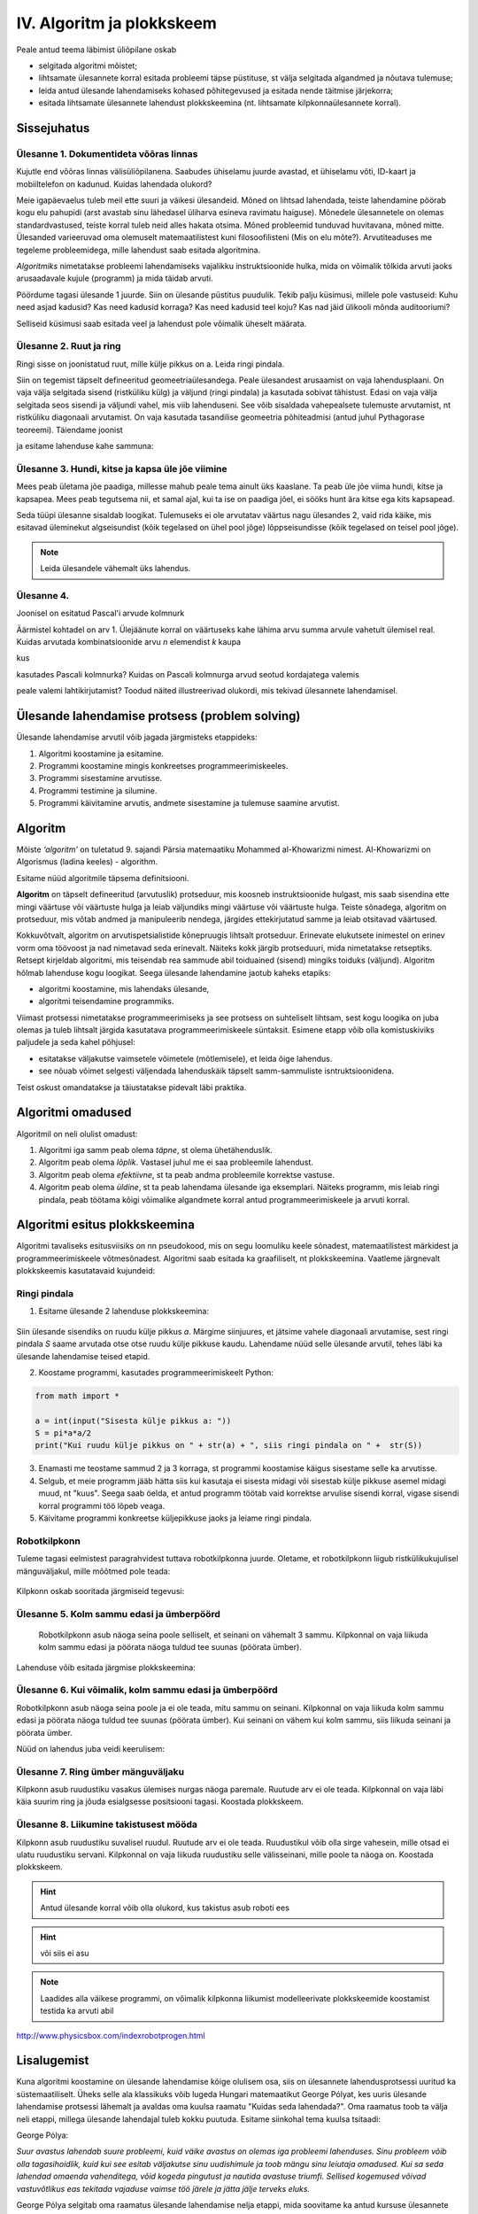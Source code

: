IV. Algoritm ja plokkskeem
==========================

Peale antud teema läbimist üliõpilane oskab

* selgitada algoritmi mõistet;

* lihtsamate ülesannete korral esitada probleemi täpse püstituse, st välja selgitada algandmed ja nõutava tulemuse;

* leida antud ülesande lahendamiseks kohased põhitegevused ja esitada nende täitmise järjekorra;

* esitada lihtsamate ülesannete lahendust plokkskeemina (nt. lihtsamate kilpkonnaülesannete korral).

Sissejuhatus
------------

**Ülesanne 1.** Dokumentideta võõras linnas
~~~~~~~~~~~~~~~~~~~~~~~~~~~~~~~~~~~~~~~~~~~
Kujutle end võõras linnas välisüliõpilanena. Saabudes ühiselamu juurde avastad, et ühiselamu võti, ID-kaart ja mobiiltelefon on kadunud. Kuidas lahendada olukord?

Meie igapäevaelus tuleb meil ette suuri ja väikesi ülesandeid. Mõned on lihtsad lahendada, teiste lahendamine pöörab kogu elu pahupidi (arst avastab sinu lähedasel üliharva esineva ravimatu haiguse). Mõnedele ülesannetele on olemas standardvastused, teiste korral tuleb neid alles hakata otsima. Mõned probleemid tunduvad huvitavana, mõned mitte.  
Ülesanded varieeruvad oma olemuselt matemaatilistest kuni filosoofilisteni (Mis on elu mõte?). Arvutiteaduses me tegeleme probleemidega, mille lahendust saab esitada algoritmina. 

*Algoritmiks* nimetatakse probleemi lahendamiseks vajalikku instruktsioonide hulka, mida on võimalik tõlkida arvuti jaoks arusaadavale kujule (programm) ja  mida täidab arvuti. 

Pöördume tagasi ülesande 1 juurde. Siin on ülesande püstitus puudulik. Tekib palju küsimusi, millele pole vastuseid: Kuhu need asjad kadusid? Kas need kadusid korraga? Kas need kadusid teel koju? Kas nad jäid ülikooli mõnda auditooriumi? 

Selliseid küsimusi saab esitada veel ja lahendust pole võimalik üheselt määrata.    

**Ülesanne 2.** Ruut ja ring
~~~~~~~~~~~~~~~~~~~~~~~~~~~~
Ringi sisse on joonistatud ruut, mille külje pikkus on a. Leida ringi pindala. 

.. image:: _static/l04_fig1.gif

Siin on tegemist täpselt defineeritud geomeetriaülesandega. Peale ülesandest arusaamist on vaja lahendusplaani. On vaja välja selgitada sisend (ristküliku külg) ja väljund (ringi pindala) ja kasutada sobivat tähistust.  Edasi on vaja välja selgitada seos sisendi ja väljundi vahel, mis viib lahenduseni. See võib sisaldada vahepealsete tulemuste arvutamist, nt ristküliku diagonaali arvutamist. On vaja kasutada tasandilise geomeetria põhiteadmisi (antud juhul Pythagorase teoreemi). Täiendame joonist 

.. image:: _static/l04_fig2.gif

ja esitame lahenduse kahe sammuna:

.. image:: _static/l04_fig3.gif

**Ülesanne 3.** Hundi, kitse ja kapsa üle jõe viimine 
~~~~~~~~~~~~~~~~~~~~~~~~~~~~~~~~~~~~~~~~~~~~~~~~~~~~~
Mees peab ületama jõe paadiga, millesse mahub peale tema ainult üks kaaslane. Ta peab üle jõe viima hundi, kitse ja kapsapea. Mees peab tegutsema nii, et samal ajal, kui ta ise on paadiga jõel, ei sööks hunt ära kitse ega kits kapsapead. 

Seda tüüpi ülesanne sisaldab loogikat. Tulemuseks ei ole arvutatav väärtus nagu ülesandes 2, vaid rida käike, mis esitavad üleminekut algseisundist (kõik tegelased on ühel pool jõge) lõppseisundisse (kõik tegelased on teisel pool jõge). 

.. note::
   Leida ülesandele vähemalt üks lahendus.

**Ülesanne 4.** 
~~~~~~~~~~~~~~~
Joonisel on esitatud Pascal'i arvude kolmnurk

.. image:: _static/l04_fig4.gif

Äärmistel kohtadel on arv 1. Ülejäänute korral on väärtuseks kahe lähima arvu summa arvule vahetult ülemisel real. Kuidas arvutada kombinatsioonide arvu *n* elemendist *k* kaupa

.. image:: _static/l04_fig5.gif 

kus 

.. image:: _static/l04_fig7.gif 

kasutades Pascali kolmnurka?
Kuidas on Pascali kolmnurga arvud seotud kordajatega valemis  

.. image:: _static/l04_fig6.gif 

peale valemi lahtikirjutamist? 
Toodud näited illustreerivad olukordi, mis tekivad ülesannete lahendamisel. 


Ülesande lahendamise protsess (problem solving)  
-----------------------------------------------
Ülesande lahendamise arvutil võib jagada järgmisteks etappideks:

1. Algoritmi koostamine ja esitamine.
2. Programmi koostamine mingis konkreetses programmeerimiskeeles.
3. Programmi sisestamine arvutisse.
4. Programmi testimine ja silumine.
5. Programmi käivitamine arvutis, andmete sisestamine ja tulemuse saamine arvutist.


.. index::
    single: algoritm
    
.. _algoritm:    

Algoritm
--------

Mõiste *‘algoritm’* on tuletatud 9. sajandi Pärsia matemaatiku Mohammed al-Khowarizmi nimest. Al-Khowarizmi on Algorismus (ladina keeles) - algorithm.

Esitame nüüd algoritmile täpsema definitsiooni.

**Algoritm**  on  täpselt defineeritud (arvutuslik) protseduur, mis koosneb instruktsioonide hulgast, mis saab sisendina ette mingi väärtuse või väärtuste hulga ja leiab väljundiks mingi väärtuse või väärtuste hulga. Teiste sõnadega, algoritm on protseduur, mis võtab andmed ja manipuleerib nendega, järgides ettekirjutatud samme ja leiab otsitavad väärtused.

.. image:: _static/l04_fig8.gif 

Kokkuvõtvalt, algoritm on arvutispetsialistide kõnepruugis lihtsalt protseduur. Erinevate elukutsete inimestel on erinev vorm oma töövoost ja nad nimetavad seda erinevalt. Näiteks kokk järgib protseduuri, mida nimetatakse  retseptiks. Retsept kirjeldab algoritmi, mis teisendab rea sammude abil toiduained (sisend) mingiks toiduks (väljund). Algoritm hõlmab lahenduse kogu loogikat. Seega ülesande lahendamine jaotub kaheks etapiks:

* algoritmi koostamine, mis lahendaks ülesande,
* algoritmi teisendamine programmiks.

Viimast protsessi nimetatakse programmeerimiseks ja see protsess on suhteliselt lihtsam, sest kogu loogika on juba olemas ja tuleb lihtsalt järgida kasutatava programmeerimiskeele süntaksit. Esimene etapp võib olla komistuskiviks paljudele ja seda kahel põhjusel:

* esitatakse väljakutse vaimsetele võimetele (mõtlemisele), et leida õige lahendus.
* see nõuab võimet selgesti väljendada lahenduskäik täpselt samm-sammuliste isntruktsioonidena.

Teist oskust omandatakse ja täiustatakse pidevalt läbi praktika. 
   
.. index::
    single: algoritmi omadused


Algoritmi omadused
------------------
Algoritmil on neli olulist omadust:

1. Algoritmi iga samm peab olema *täpne*, st olema ühetähenduslik.
2. Algoritm peab olema *lõplik*. Vastasel juhul me ei saa probleemile lahendust.
3. Algoritm peab olema *efektiivne*, st ta peab andma probleemile korrektse vastuse.
4. Algoritm peab olema *üldine*, st ta peab lahendama ülesande iga eksemplari. Näiteks programm, mis leiab ringi pindala, peab töötama kõigi võimalike algandmete korral antud programmeerimiskeele ja arvuti korral. 

.. index::
    single: algoritmi esitus plokkskeemina
    
.. _algoritmi esitus plokkskeemina:    

Algoritmi esitus plokkskeemina
------------------------------

Algoritmi tavaliseks esitusviisiks on nn pseudokood, mis on segu loomuliku keele sõnadest, matemaatilistest märkidest ja programmeerimiskeele võtmesõnadest. 
Algoritmi saab esitada ka graafiliselt, nt plokkskeemina. Vaatleme järgnevalt plokkskeemis kasutatavaid kujundeid:

.. index::
    single: plokkskeem
    
.. _plokkskeem:    


.. image:: _static/l04_fig9.gif 

Ringi pindala
~~~~~~~~~~~~~
1. Esitame ülesande 2 lahenduse plokkskeemina:

 .. image:: _static/l04_fig20.gif 

Siin ülesande sisendiks on ruudu külje pikkus *a*. Märgime siinjuures, et jätsime vahele diagonaali arvutamise, sest ringi pindala *S* saame arvutada otse otse ruudu külje pikkuse kaudu. 
Lahendame nüüd selle ülesande arvutil, tehes läbi ka ülesande lahendamise teised etapid. 


2. Koostame programmi, kasutades programmeerimiskeelt Python:

.. sourcecode:: py3

	from math import *

	a = int(input("Sisesta külje pikkus a: "))
	S = pi*a*a/2
	print("Kui ruudu külje pikkus on " + str(a) + ", siis ringi pindala on " +  str(S))

3. Enamasti me teostame sammud 2 ja 3 korraga, st programmi koostamise käigus sisestame selle ka arvutisse.

4. Selgub, et meie programm jääb hätta siis kui kasutaja ei sisesta midagi või sisestab külje pikkuse asemel midagi muud, nt "kuus". Seega saab öelda, et antud programm töötab vaid korrektse arvulise sisendi korral, vigase sisendi korral programmi töö lõpeb veaga.   

5. Käivitame programmi konkreetse küljepikkuse jaoks ja leiame ringi pindala.  

Robotkilpkonn
~~~~~~~~~~~~~

.. image:: _static/l04_fig10.gif 

Tuleme tagasi eelmistest paragrahvidest tuttava robotkilpkonna juurde. Oletame, et robotkilpkonn 
liigub ristkülikukujulisel mänguväljakul, mille mõõtmed pole teada:

 .. image:: _static/l04_fig11.gif 
 
Kilpkonn oskab sooritada järgmiseid tegevusi:

 .. image:: _static/l04_fig12.gif  
 
**Ülesanne 5.** Kolm sammu edasi ja ümberpöörd
~~~~~~~~~~~~~~~~~~~~~~~~~~~~~~~~~~~~~~~~~~~~~~
 Robotkilpkonn asub näoga seina poole selliselt, et seinani on vähemalt 3 sammu. Kilpkonnal on vaja liikuda kolm sammu edasi ja pöörata näoga tuldud tee suunas (pöörata ümber).   

.. image:: _static/l04_fig13.gif  

Lahenduse võib esitada järgmise plokkskeemina:

.. image:: _static/l04_fig14.gif  

**Ülesanne 6.** Kui võimalik, kolm sammu  edasi ja ümberpöörd 
~~~~~~~~~~~~~~~~~~~~~~~~~~~~~~~~~~~~~~~~~~~~~~~~~~~~~~~~~~~~~
Robotkilpkonn asub näoga seina poole ja ei ole teada, mitu sammu on seinani. Kilpkonnal on vaja liikuda kolm sammu edasi ja pöörata näoga tuldud tee suunas (pöörata ümber). Kui seinani on vähem kui kolm sammu, siis liikuda seinani ja pöörata ümber. 

.. image:: _static/l04_fig15.gif  

Nüüd on lahendus juba veidi keerulisem:  

.. image:: _static/l04_fig16.gif  

**Ülesanne 7.** Ring ümber mänguväljaku 
~~~~~~~~~~~~~~~~~~~~~~~~~~~~~~~~~~~~~~~
Kilpkonn asub ruudustiku vasakus ülemises nurgas näoga paremale. Ruutude arv ei ole teada. Kilpkonnal on vaja läbi käia suurim ring ja jõuda esialgsesse positsiooni tagasi. Koostada plokkskeem.  

.. image:: _static/l04_fig17.gif  

**Ülesanne 8.** Liikumine takistusest mööda
~~~~~~~~~~~~~~~~~~~~~~~~~~~~~~~~~~~~~~~~~~~
Kilpkonn asub ruudustiku suvalisel ruudul. Ruutude arv ei ole teada. Ruudustikul võib olla sirge vahesein, mille otsad ei ulatu ruudustiku servani. Kilpkonnal on vaja liikuda ruudustiku selle välisseinani, mille poole ta näoga on. Koostada plokkskeem.  

.. hint:: 
	Antud ülesande korral võib olla olukord, kus takistus asub roboti ees

.. image:: _static/l04_fig18.gif  

.. hint:: 
	või siis ei asu

.. image:: _static/l04_fig19.gif  

.. note:: 

	Laadides alla väikese programmi, on võimalik kilpkonna liikumist modelleerivate plokkskeemide koostamist testida ka arvuti abil  
http://www.physicsbox.com/indexrobotprogen.html


Lisalugemist
------------

Kuna algoritmi koostamine on ülesande lahendamise kõige olulisem osa, siis on ülesannete lahendusprotsessi uuritud ka süstemaatiliselt. Üheks selle ala klassikuks võib lugeda Hungari matemaatikut George Pólyat, kes uuris ülesande lahendamise protsessi lähemalt ja avaldas oma kuulsa raamatu "Kuidas seda lahendada?". Oma raamatus toob ta välja neli etappi, millega ülesande lahendajal tuleb kokku puutuda. Esitame siinkohal tema kuulsa tsitaadi:

.. index::
    single: Pólya
    
.. _Pólya:    

George Pólya:

*Suur avastus lahendab suure probleemi, kuid väike avastus on olemas iga probleemi lahenduses. Sinu probleem võib olla tagasihoidlik, kuid kui see esitab väljakutse sinu uudishimule ja toob mängu sinu leiutaja omadused. Kui sa seda lahendad omaenda vahenditega, võid kogeda pingutust ja nautida avastuse triumfi. Sellised kogemused võivad vastuvõtlikus eas tekitada vajaduse vaimse töö järele ja jätta jälje terveks eluks.*

George Pólya selgitab oma raamatus ülesande lahendamise nelja etappi, mida soovitame ka antud kursuse ülesannete korral hoolikalt järgida. 

1. Ülesandest arusaamine
~~~~~~~~~~~~~~~~~~~~~~~~
* Mis on otsitavaks? Mis on antud? Milles seisnevad ülesande tingimused?
* Kas tingimusi on võimalik üldse rahuldada? Kas tingimused on otsitava tulemi määramiseks piisavad? Kas nende hulgas on ülearuseid? Kas tingimused on vastuolulised?
* Valmista joonis. Võta kasutusele sobiv tähistus.

2. Lahendamise idee ja sellele vastava plaani koostamine
~~~~~~~~~~~~~~~~~~~~~~~~~~~~~~~~~~~~~~~~~~~~~~~~~~~~~~~~
* Kas tead mõnd teist antud ülesandega seonduvat ülesannet?
* Vaatle otsitavat! Püüa meenutada mõnda tuntud ülesannet, milles on sama või sarnane otsitav.
* Kas on võimalik seda ülesannet ära kasutada? Kas peab sisse tooma mingi abielemendi, mis võimaldaks varem lahendatud ülesannet ära kasutada?
* Kas saab ülesannet teisiti sõnastada? Veel teisiti? Pöördu tagasi definitsiooni juurde.
* Kui sa ei suuda antud ülesannet lahendada, siis proovi lahendada kõigepealt mõni temaga seonduv ja võib-olla lihtsam ülesanne. Või üldisem ülesanne? Või erijuht? Või sarnane ülesanne? Jättes osa tingimustest kõrvale, kuivõrd on otsitav siis määratud?
* Kas kasutasid kõiki andmeid? Kas kasutasid kõiki tingimusi? Kas arvestasid kõiki ülesandes sisalduvaid mõisteid?

3. Lahendusplaani täitmine
~~~~~~~~~~~~~~~~~~~~~~~~~~
* Veendu iga sammu õigsuses.

4. Tagasivaade
~~~~~~~~~~~~~~
* Kas saad kontrollida tulemust? Kas saad kontrollida lahenduskäiku?
* Kas saad tulemust teisiti leida?
* Kas tulemus või lahenduskäik on kasutatav mõne teise ülesande korral?




